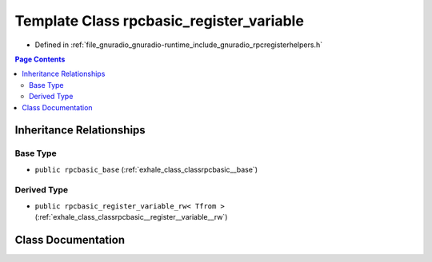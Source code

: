 .. _exhale_class_classrpcbasic__register__variable:

Template Class rpcbasic_register_variable
=========================================

- Defined in :ref:`file_gnuradio_gnuradio-runtime_include_gnuradio_rpcregisterhelpers.h`


.. contents:: Page Contents
   :local:
   :backlinks: none


Inheritance Relationships
-------------------------

Base Type
*********

- ``public rpcbasic_base`` (:ref:`exhale_class_classrpcbasic__base`)


Derived Type
************

- ``public rpcbasic_register_variable_rw< Tfrom >`` (:ref:`exhale_class_classrpcbasic__register__variable__rw`)


Class Documentation
-------------------


.. doxygenclass:: rpcbasic_register_variable
   :project: gnuradio
   :members:
   :protected-members:
   :undoc-members:
